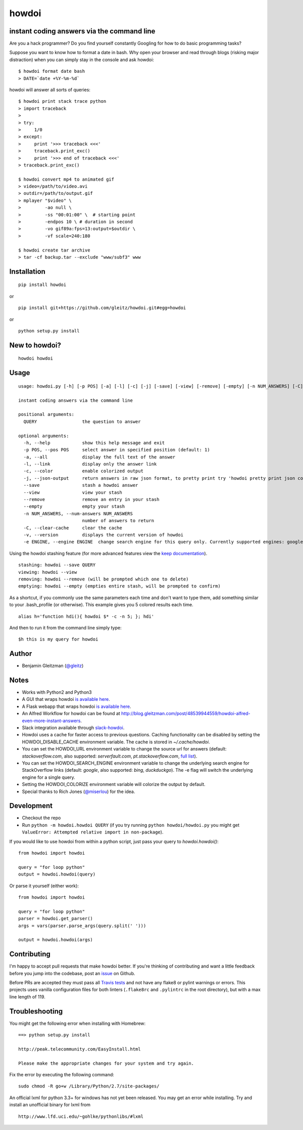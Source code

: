howdoi
====================================================

.. image:: http://imgs.xkcd.com/comics/tar.png
        :target: https://xkcd.com/1168/

instant coding answers via the command line
-------------------------------------------

.. image:: https://secure.travis-ci.org/gleitz/howdoi.png?branch=master
        :target: https://travis-ci.org/gleitz/howdoi

.. image:: https://pepy.tech/badge/howdoi
        :target: https://pepy.tech/project/howdoi

Are you a hack programmer? Do you find yourself constantly Googling for
how to do basic programming tasks?

Suppose you want to know how to format a date in bash. Why open your browser
and read through blogs (risking major distraction) when you can simply stay
in the console and ask howdoi:

::

    $ howdoi format date bash
    > DATE=`date +%Y-%m-%d`

howdoi will answer all sorts of queries:

::

    $ howdoi print stack trace python
    > import traceback
    >
    > try:
    >     1/0
    > except:
    >     print '>>> traceback <<<'
    >     traceback.print_exc()
    >     print '>>> end of traceback <<<'
    > traceback.print_exc()

    $ howdoi convert mp4 to animated gif
    > video=/path/to/video.avi
    > outdir=/path/to/output.gif
    > mplayer "$video" \
    >         -ao null \
    >         -ss "00:01:00" \  # starting point
    >         -endpos 10 \ # duration in second
    >         -vo gif89a:fps=13:output=$outdir \
    >         -vf scale=240:180

    $ howdoi create tar archive
    > tar -cf backup.tar --exclude "www/subf3" www

Installation
------------

::

    pip install howdoi

or

::

    pip install git+https://github.com/gleitz/howdoi.git#egg=howdoi

or

::

    python setup.py install

New to howdoi? 
--------------

::

    howdoi howdoi

Usage
-----

::

    usage: howdoi.py [-h] [-p POS] [-a] [-l] [-c] [-j] [-save] [-view] [-remove] [-empty] [-n NUM_ANSWERS] [-C] [-v] [-e ENGINE] QUERY [QUERY ...]

    instant coding answers via the command line

    positional arguments:
      QUERY                 the question to answer

    optional arguments:
      -h, --help            show this help message and exit
      -p POS, --pos POS     select answer in specified position (default: 1)
      -a, --all             display the full text of the answer
      -l, --link            display only the answer link
      -c, --color           enable colorized output
      -j, --json-output     return answers in raw json format, to pretty print try 'howdoi pretty print json command line'
      --save                stash a howdoi answer
      --view                view your stash
      --remove              remove an entry in your stash
      --empty               empty your stash
      -n NUM_ANSWERS, --num-answers NUM_ANSWERS
                            number of answers to return
      -C, --clear-cache     clear the cache
      -v, --version         displays the current version of howdoi
      -e ENGINE, --engine ENGINE  change search engine for this query only. Currently supported engines: google (default), bing, duckduckgo.

Using the howdoi stashing feature (for more advanced features view the `keep documentation <https://github.com/OrkoHunter/keep>`_).

::

    stashing: howdoi --save QUERY
    viewing: howdoi --view
    removing: howdoi --remove (will be prompted which one to delete)
    emptying: howdoi --empty (empties entire stash, will be prompted to confirm)

As a shortcut, if you commonly use the same parameters each time and don't want to type them, add something similar to your .bash_profile (or otherwise). This example gives you 5 colored results each time.

::

    alias h='function hdi(){ howdoi $* -c -n 5; }; hdi'

And then to run it from the command line simply type:

::

    $h this is my query for howdoi

Author
------

-  Benjamin Gleitzman (`@gleitz <http://twitter.com/gleitz>`_)

Notes
-----

-  Works with Python2 and Python3
-  A GUI that wraps howdoi `is available here <https://pypi.org/project/pysimplegui-howdoi/>`_.
-  A Flask webapp that wraps howdoi `is available here <https://howdoi.maxbridgland.com>`_.
-  An Alfred Workflow for howdoi can be found at `http://blog.gleitzman.com/post/48539944559/howdoi-alfred-even-more-instant-answers <http://blog.gleitzman.com/post/48539944559/howdoi-alfred-even-more-instant-answers>`_.
-  Slack integration available through `slack-howdoi <https://github.com/ellisonleao/slack-howdoi>`_.
-  Howdoi uses a cache for faster access to previous questions. Caching functionality can be disabled by setting the HOWDOI_DISABLE_CACHE environment variable. The cache is stored in `~/.cache/howdoi`.
-  You can set the HOWDOI_URL environment variable to change the source url for answers (default: `stackoverflow.com`, also supported: `serverfault.com`, `pt.stackoverflow.com`, `full list <http://stackexchange.com/sites?view=list#traffic>`_).
-  You can set the HOWDOI_SEARCH_ENGINE environment variable to change the underlying search engine for StackOverflow links (default: `google`, also supported: `bing`, `duckduckgo`). The -e flag will switch the underlying engine for a single query.
-  Setting the HOWDOI_COLORIZE environment variable will colorize the output by default.
-  Special thanks to Rich Jones (`@miserlou <https://github.com/miserlou>`_) for the idea.

Development
-----------

-  Checkout the repo
-  Run ``python -m howdoi.howdoi QUERY`` (if you try running ``python howdoi/howdoi.py`` you might get ``ValueError: Attempted relative import in non-package``).

If you would like to use howdoi from within a python script, just pass your query to `howdoi.howdoi()`:
::

    from howdoi import howdoi

    query = "for loop python"
    output = howdoi.howdoi(query)


Or parse it yourself (either work):

::

    from howdoi import howdoi

    query = "for loop python"
    parser = howdoi.get_parser()
    args = vars(parser.parse_args(query.split(' ')))

    output = howdoi.howdoi(args)

Contributing
------------

I'm happy to accept pull requests that make howdoi better. If you're thinking of contributing and want a little feedback before you jump into the codebase, post an `issue <https://github.com/gleitz/howdoi/issues>`_ on Github.

Before PRs are accepted they must pass all `Travis tests <https://travis-ci.org/gleitz/howdoi>`_ and not have any flake8 or pylint warnings or errors. This projects uses vanilla configuration files for both linters (``.flake8rc`` and ``.pylintrc`` in the root directory), but with a max line length of 119.

Troubleshooting
---------------

You might get the following error when installing with Homebrew:

::

    ==> python setup.py install

    http://peak.telecommunity.com/EasyInstall.html

    Please make the appropriate changes for your system and try again.

Fix the error by executing the following command:

::

    sudo chmod -R go+w /Library/Python/2.7/site-packages/


An official lxml for python 3.3+ for windows has not yet been released. You may get an error while installing.
Try and install an unofficial binary for lxml from

::

    http://www.lfd.uci.edu/~gohlke/pythonlibs/#lxml
